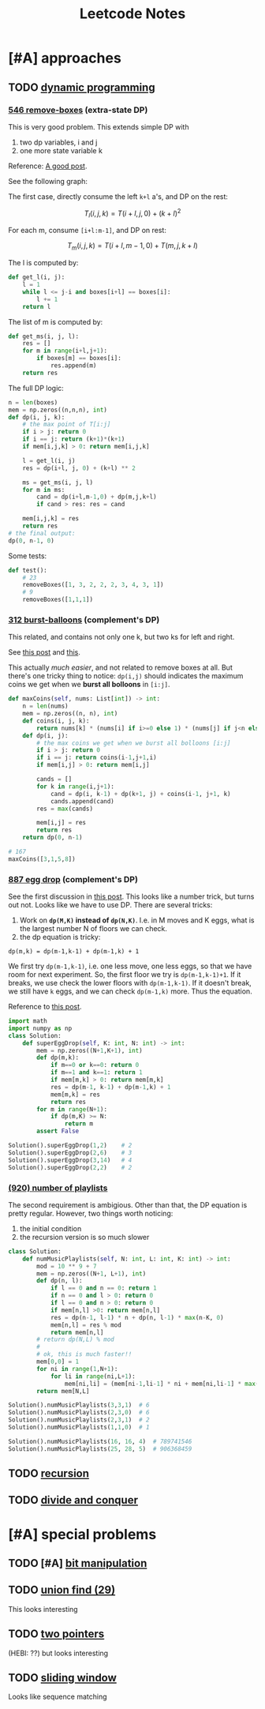 #+TITLE: Leetcode Notes


* [#A] approaches
** TODO [[https://leetcode.com/tag/dynamic-programming/][dynamic programming]]

*** [[https://leetcode.com/problems/remove-boxes/][546 remove-boxes]] (extra-state DP)

This is very good problem. This extends simple DP with
1. two dp variables, i and j
2. one more state variable k

Reference: [[https://leetcode.com/problems/remove-boxes/discuss/101310/Java-top-down-and-bottom-up-DP-solutions][A good post]].

See the following graph:

#+ATTR_HTML: :style max-width:100%
[[./assets/a.png]]

The first case, directly consume the left =k+l= a's, and DP on the rest:

$$T_l(i,j,k) = T(i+l,j,0) + (k+l)^2$$

For each m, consume =[i+l:m-1]=, and DP on rest:

$$T_m(i,j,k) = T(i+l,m-1,0) + T(m,j,k+l)$$

The l is computed by:

#+BEGIN_SRC python
def get_l(i, j):
    l = 1
    while l <= j-i and boxes[i+l] == boxes[i]:
        l += 1
    return l
#+END_SRC

The list of m is computed by:
#+BEGIN_SRC python
def get_ms(i, j, l):
    res = []
    for m in range(i+l,j+1):
        if boxes[m] == boxes[i]:
            res.append(m)
    return res
#+END_SRC

The full DP logic:

#+BEGIN_SRC python
n = len(boxes)
mem = np.zeros((n,n,n), int)
def dp(i, j, k):
    # the max point of T[i:j]
    if i > j: return 0
    if i == j: return (k+1)*(k+1)
    if mem[i,j,k] > 0: return mem[i,j,k]

    l = get_l(i, j)
    res = dp(i+l, j, 0) + (k+l) ** 2

    ms = get_ms(i, j, l)
    for m in ms:
        cand = dp(i+l,m-1,0) + dp(m,j,k+l)
        if cand > res: res = cand

    mem[i,j,k] = res
    return res
# the final output:
dp(0, n-1, 0)
#+END_SRC

Some tests:
#+BEGIN_SRC python
def test():
    # 23
    removeBoxes([1, 3, 2, 2, 2, 3, 4, 3, 1])
    # 9
    removeBoxes([1,1,1])
#+END_SRC

*** [[https://leetcode.com/problems/burst-balloons/][312 burst-balloons]] (complement's DP)

This related, and contains not only one k, but two ks for left and right.

See [[https://leetcode.com/problems/burst-balloons/discuss/76228/][this post]] and [[https://leetcode.com/problems/burst-balloons/discuss/76229/][this]].

This actually /much easier/, and not related to remove boxes at all. But there's
one tricky thing to notice: =dp(i,j)= should indicates the maximum coins we get
when we *burst all bolloons* in =[i:j]=.

#+BEGIN_SRC python
def maxCoins(self, nums: List[int]) -> int:
    n = len(nums)
    mem = np.zeros((n, n), int)
    def coins(i, j, k):
        return nums[k] * (nums[i] if i>=0 else 1) * (nums[j] if j<n else 1)
    def dp(i, j):
        # the max coins we get when we burst all bolloons [i:j]
        if i > j: return 0
        if i == j: return coins(i-1,j+1,i)
        if mem[i,j] > 0: return mem[i,j]

        cands = []
        for k in range(i,j+1):
            cand = dp(i, k-1) + dp(k+1, j) + coins(i-1, j+1, k)
            cands.append(cand)
        res = max(cands)

        mem[i,j] = res
        return res
    return dp(0, n-1)

# 167
maxCoins([3,1,5,8])
#+END_SRC

*** [[https://leetcode.com/problems/super-egg-drop/][887 egg drop]] (complement's DP)
See the first discussion in [[https://leetcode.com/problems/super-egg-drop/discuss/158974][this post]].  This looks like a number trick, but
turns out not. Looks like we have to use DP. There are several tricks:
1. Work on *=dp(M,K)= instead of =dp(N,K)=*. I.e. in M moves and K eggs, what is
   the largest number N of floors we can check.
2. the dp equation is tricky:

#+begin_example
dp(m,k) = dp(m-1,k-1) + dp(m-1,k) + 1
#+end_example

We first try =dp(m-1,k-1)=, i.e. one less move, one less eggs, so that we have
room for next experiment. So, the first floor we try is =dp(m-1,k-1)+1=. If it
breaks, we use check the lower floors with =dp(m-1,k-1)=. If it doesn't break,
we still have =k= eggs, and we can check =dp(m-1,k)= more. Thus the equation.

Reference to [[https://leetcode.com/problems/number-of-music-playlists/discuss/180338][this post]].

#+BEGIN_SRC python
import math
import numpy as np
class Solution:
    def superEggDrop(self, K: int, N: int) -> int:
        mem = np.zeros((N+1,K+1), int)
        def dp(m,k):
            if m==0 or k==0: return 0
            if m==1 and k==1: return 1
            if mem[m,k] > 0: return mem[m,k]
            res = dp(m-1, k-1) + dp(m-1,k) + 1
            mem[m,k] = res
            return res
        for m in range(N+1):
            if dp(m,K) >= N:
                return m
        assert False

Solution().superEggDrop(1,2)    # 2
Solution().superEggDrop(2,6)    # 3
Solution().superEggDrop(3,14)   # 4
Solution().superEggDrop(2,2)    # 2
#+END_SRC


*** [[https://leetcode.com/problems/number-of-music-playlists/][(920) number of playlists]]

The second requirement is ambigious. Other than that, the DP equation is pretty
regular. However, two things worth noticing:
1. the initial condition
2. the recursion version is so much slower

#+BEGIN_SRC python
class Solution:
    def numMusicPlaylists(self, N: int, L: int, K: int) -> int:
        mod = 10 ** 9 + 7
        mem = np.zeros((N+1, L+1), int)
        def dp(n, l):
            if l == 0 and n == 0: return 1
            if n == 0 and l > 0: return 0
            if l == 0 and n > 0: return 0
            if mem[n,l] >0: return mem[n,l]
            res = dp(n-1, l-1) * n + dp(n, l-1) * max(n-K, 0)
            mem[n,l] = res % mod
            return mem[n,l]
        # return dp(N,L) % mod
        #
        # ok, this is much faster!!
        mem[0,0] = 1
        for ni in range(1,N+1):
            for li in range(ni,L+1):
                mem[ni,li] = (mem[ni-1,li-1] * ni + mem[ni,li-1] * max(ni-K,0)) % mod
        return mem[N,L]

Solution().numMusicPlaylists(3,3,1)  # 6
Solution().numMusicPlaylists(2,3,0)  # 6
Solution().numMusicPlaylists(2,3,1)  # 2
Solution().numMusicPlaylists(1,1,0)  # 1

Solution().numMusicPlaylists(16, 16, 4)  # 789741546
Solution().numMusicPlaylists(25, 28, 5)  # 906368459
#+END_SRC


** TODO [[https://leetcode.com/tag/recursion/][recursion]]
** TODO [[https://leetcode.com/tag/divide-and-conquer/][divide and conquer]]

* [#A] special problems
** TODO [#A] [[https://leetcode.com/tag/bit-manipulation/][bit manipulation]]
** TODO [[https://leetcode.com/tag/union-find/][union find (29)]]
This looks interesting

** TODO [[https://leetcode.com/tag/two-pointers/][two pointers]]
(HEBI: ??) but looks interesting

** TODO [[https://leetcode.com/tag/sliding-window/][sliding window]]
Looks like sequence matching


